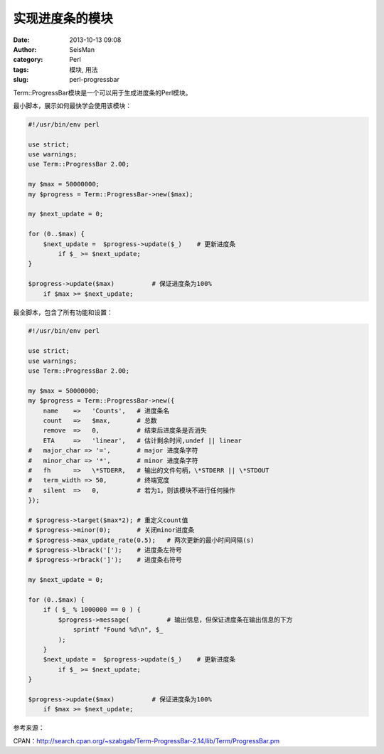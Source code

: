 实现进度条的模块
################

:date: 2013-10-13 09:08
:author: SeisMan
:category: Perl
:tags: 模块, 用法
:slug: perl-progressbar

Term::ProgressBar模块是一个可以用于生成进度条的Perl模块。

最小脚本，展示如何最快学会使用该模块：

.. code-block:: perl

 #!/usr/bin/env perl
  
 use strict;
 use warnings;
 use Term::ProgressBar 2.00;
  
 my $max = 50000000;
 my $progress = Term::ProgressBar->new($max);
  
 my $next_update = 0;
  
 for (0..$max) { 
     $next_update =  $progress->update($_)    # 更新进度条
         if $_ >= $next_update;
 }
  
 $progress->update($max)          # 保证进度条为100%
     if $max >= $next_update;

最全脚本，包含了所有功能和设置：

.. code-block:: perl

 #!/usr/bin/env perl
 
 use strict;
 use warnings;
 use Term::ProgressBar 2.00;
  
 my $max = 50000000;
 my $progress = Term::ProgressBar->new({
     name    =>   'Counts',   # 进度条名
     count   =>   $max,       # 总数
     remove  =>   0,          # 结束后进度条是否消失
     ETA     =>   'linear',   # 估计剩余时间,undef || linear
 #   major_char => '=',       # major 进度条字符
 #   minor_char => '*',       # minor 进度条字符
 #   fh      =>   \*STDERR,   # 输出的文件句柄，\*STDERR || \*STDOUT
 #   term_width => 50,        # 终端宽度
 #   silent  =>   0,          # 若为1，则该模块不进行任何操作
 });
  
 # $progress->target($max*2); # 重定义count值
 # $progress->minor(0);       # 关闭minor进度条
 # $progress->max_update_rate(0.5);   # 两次更新的最小时间间隔(s)
 # $progress->lbrack('[');    # 进度条左符号
 # $progress->rbrack(']');    # 进度条右符号
  
 my $next_update = 0;
  
 for (0..$max) { 
     if ( $_ % 1000000 == 0 ) {
         $progress->message(          # 输出信息，但保证进度条在输出信息的下方
             sprintf "Found %d\n", $_
         );
     }
     $next_update =  $progress->update($_)    # 更新进度条
         if $_ >= $next_update;
 }
  
 $progress->update($max)          # 保证进度条为100%
     if $max >= $next_update; 


参考来源：

CPAN：http://search.cpan.org/~szabgab/Term-ProgressBar-2.14/lib/Term/ProgressBar.pm
